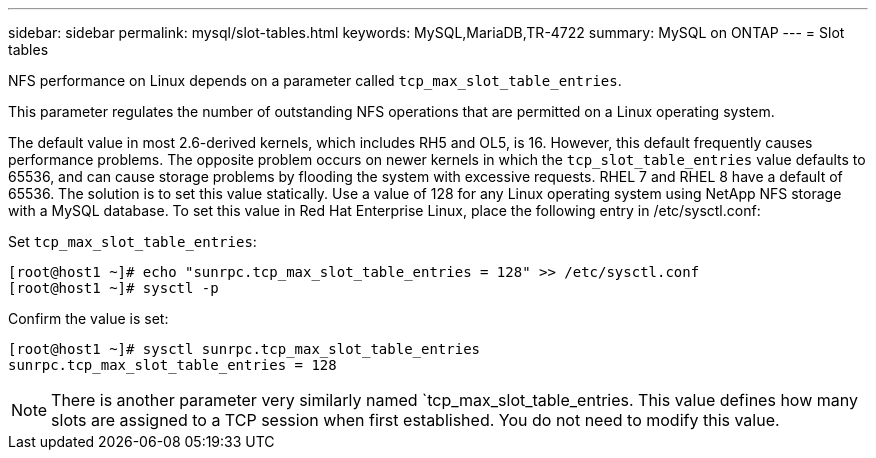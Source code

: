 ---
sidebar: sidebar
permalink: mysql/slot-tables.html
keywords: MySQL,MariaDB,TR-4722
summary: MySQL on ONTAP
---
= Slot tables 

[.lead]
NFS performance on Linux depends on a parameter called `tcp_max_slot_table_entries`.

This parameter regulates the number of outstanding NFS operations that are permitted on a Linux operating system.

The default value in most 2.6-derived kernels, which includes RH5 and OL5, is 16. However, this default frequently causes performance problems. The opposite problem occurs on newer kernels in which the `tcp_slot_table_entries` value defaults to 65536, and can cause storage problems by flooding the system with excessive requests. RHEL 7 and RHEL 8 have a default of 65536. The solution is to set this value statically. Use a value of 128 for any Linux operating system using NetApp NFS storage with a MySQL database. To set this value in Red Hat Enterprise Linux, place the following entry in /etc/sysctl.conf:

Set `tcp_max_slot_table_entries`:
....
[root@host1 ~]# echo "sunrpc.tcp_max_slot_table_entries = 128" >> /etc/sysctl.conf
[root@host1 ~]# sysctl -p
....
Confirm the value is set:
....
[root@host1 ~]# sysctl sunrpc.tcp_max_slot_table_entries
sunrpc.tcp_max_slot_table_entries = 128
....

[NOTE]
There is another parameter very similarly named `tcp_max_slot_table_entries. This value defines how many slots are assigned to a TCP session when first established. You do not need to modify this value.
